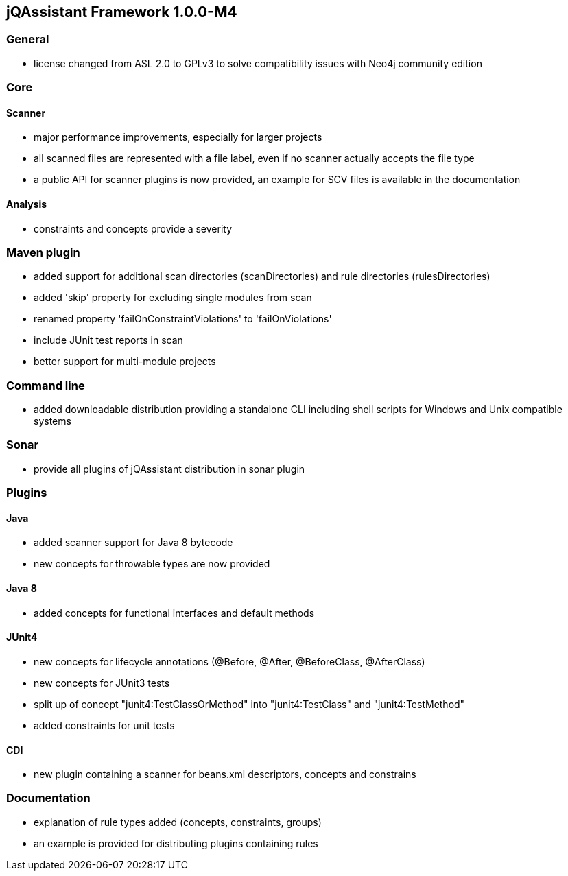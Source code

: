 == jQAssistant Framework 1.0.0-M4

=== General
- license changed from ASL 2.0 to GPLv3 to solve compatibility issues with Neo4j community edition

=== Core
==== Scanner
- major performance improvements, especially for larger projects
- all scanned files are represented with a file label, even if no scanner actually accepts the file type
- a public API for scanner plugins is now provided, an example for SCV files is available in the documentation

==== Analysis
- constraints and concepts provide a severity

=== Maven plugin
- added support for additional scan directories (scanDirectories) and rule directories (rulesDirectories)
- added 'skip' property for excluding single modules from scan
- renamed property 'failOnConstraintViolations' to 'failOnViolations'
- include JUnit test reports in scan
- better support for multi-module projects

=== Command line
- added downloadable distribution providing a standalone CLI including shell scripts for Windows and Unix compatible systems

=== Sonar
- provide all plugins of jQAssistant distribution in sonar plugin

=== Plugins
==== Java
- added scanner support for Java 8 bytecode
- new concepts for throwable types are now provided

==== Java 8
- added concepts for functional interfaces and default methods

==== JUnit4
- new concepts for lifecycle annotations (@Before, @After, @BeforeClass, @AfterClass)
- new concepts for JUnit3 tests
- split up of concept "junit4:TestClassOrMethod" into "junit4:TestClass" and "junit4:TestMethod"
- added constraints for unit tests

==== CDI
- new plugin containing a scanner for beans.xml descriptors, concepts and constrains

=== Documentation
- explanation of rule types added (concepts, constraints, groups)
- an example is provided for distributing plugins containing rules

